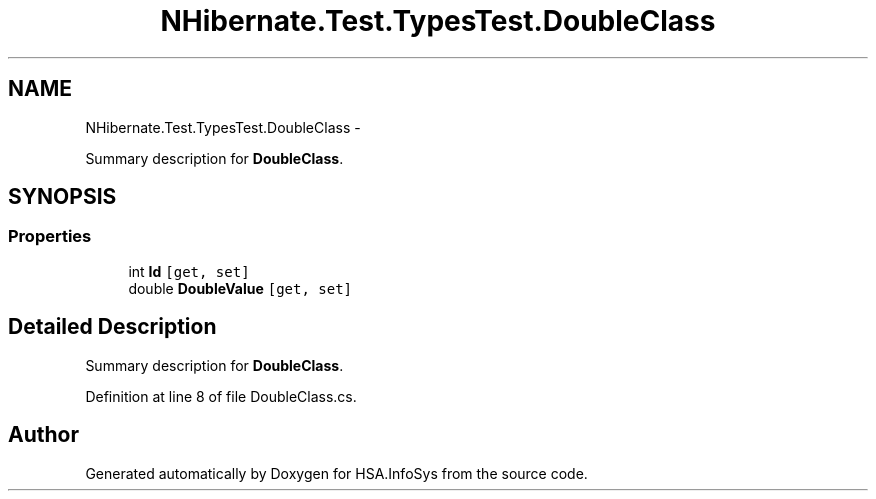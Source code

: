 .TH "NHibernate.Test.TypesTest.DoubleClass" 3 "Fri Jul 5 2013" "Version 1.0" "HSA.InfoSys" \" -*- nroff -*-
.ad l
.nh
.SH NAME
NHibernate.Test.TypesTest.DoubleClass \- 
.PP
Summary description for \fBDoubleClass\fP\&.  

.SH SYNOPSIS
.br
.PP
.SS "Properties"

.in +1c
.ti -1c
.RI "int \fBId\fP\fC [get, set]\fP"
.br
.ti -1c
.RI "double \fBDoubleValue\fP\fC [get, set]\fP"
.br
.in -1c
.SH "Detailed Description"
.PP 
Summary description for \fBDoubleClass\fP\&. 


.PP
Definition at line 8 of file DoubleClass\&.cs\&.

.SH "Author"
.PP 
Generated automatically by Doxygen for HSA\&.InfoSys from the source code\&.
